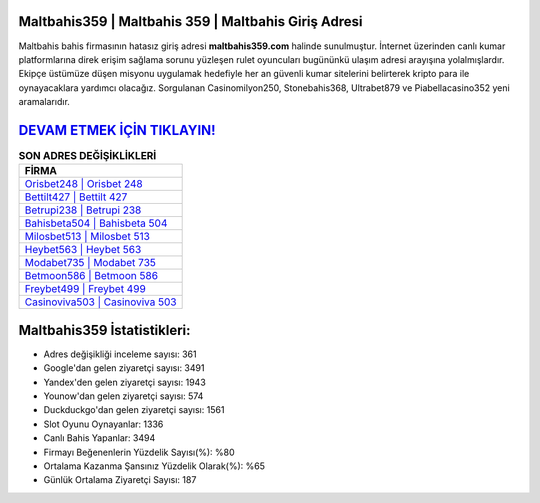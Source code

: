 ﻿Maltbahis359 | Maltbahis 359 | Maltbahis Giriş Adresi
===================================

.. image:: images/maltbahis-giris.jpg
   :width: 600
   
Maltbahis bahis firmasının hatasız giriş adresi **maltbahis359.com** halinde sunulmuştur. İnternet üzerinden canlı kumar platformlarına direk erişim sağlama sorunu yüzleşen rulet oyuncuları bugününkü ulaşım adresi arayışına yolalmışlardır. Ekipçe üstümüze düşen misyonu uygulamak hedefiyle her an güvenli kumar sitelerini belirterek kripto para ile oynayacaklara yardımcı olacağız. Sorgulanan Casinomilyon250, Stonebahis368, Ultrabet879 ve Piabellacasino352 yeni aramalarıdır.

`DEVAM ETMEK İÇİN TIKLAYIN! <https://uclck.me/gonow>`_
==============

.. list-table:: **SON ADRES DEĞİŞİKLİKLERİ**
   :widths: 100
   :header-rows: 1

   * - FİRMA
   * - `Orisbet248 | Orisbet 248 <orisbet248-orisbet-248-orisbet-giris-adresi.html>`_
   * - `Bettilt427 | Bettilt 427 <bettilt427-bettilt-427-bettilt-giris-adresi.html>`_
   * - `Betrupi238 | Betrupi 238 <betrupi238-betrupi-238-betrupi-giris-adresi.html>`_	 
   * - `Bahisbeta504 | Bahisbeta 504 <bahisbeta504-bahisbeta-504-bahisbeta-giris-adresi.html>`_	 
   * - `Milosbet513 | Milosbet 513 <milosbet513-milosbet-513-milosbet-giris-adresi.html>`_ 
   * - `Heybet563 | Heybet 563 <heybet563-heybet-563-heybet-giris-adresi.html>`_
   * - `Modabet735 | Modabet 735 <modabet735-modabet-735-modabet-giris-adresi.html>`_	 
   * - `Betmoon586 | Betmoon 586 <betmoon586-betmoon-586-betmoon-giris-adresi.html>`_
   * - `Freybet499 | Freybet 499 <freybet499-freybet-499-freybet-giris-adresi.html>`_
   * - `Casinoviva503 | Casinoviva 503 <casinoviva503-casinoviva-503-casinoviva-giris-adresi.html>`_
	 
Maltbahis359 İstatistikleri:
===================================	 
* Adres değişikliği inceleme sayısı: 361
* Google'dan gelen ziyaretçi sayısı: 3491
* Yandex'den gelen ziyaretçi sayısı: 1943
* Younow'dan gelen ziyaretçi sayısı: 574
* Duckduckgo'dan gelen ziyaretçi sayısı: 1561
* Slot Oyunu Oynayanlar: 1336
* Canlı Bahis Yapanlar: 3494
* Firmayı Beğenenlerin Yüzdelik Sayısı(%): %80
* Ortalama Kazanma Şansınız Yüzdelik Olarak(%): %65
* Günlük Ortalama Ziyaretçi Sayısı: 187
